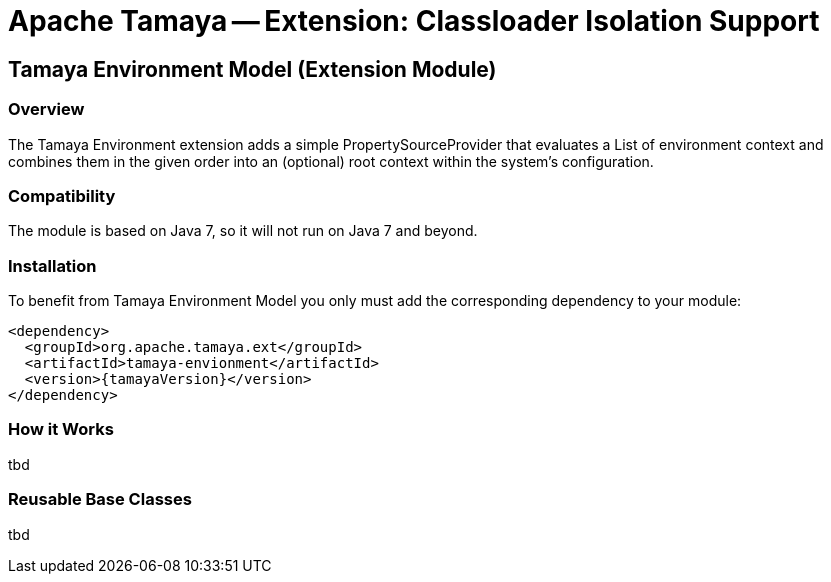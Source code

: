 // Licensed to the Apache Software Foundation (ASF) under one
// or more contributor license agreements.  See the NOTICE file
// distributed with this work for additional information
// regarding copyright ownership.  The ASF licenses this file
// to you under the Apache License, Version 2.0 (the
// "License"); you may not use this file except in compliance
// with the License.  You may obtain a copy of the License at
//
//   http://www.apache.org/licenses/LICENSE-2.0
//
// Unless required by applicable law or agreed to in writing,
// software distributed under the License is distributed on an
// "AS IS" BASIS, WITHOUT WARRANTIES OR CONDITIONS OF ANY
// KIND, either express or implied.  See the License for the
// specific language governing permissions and limitations
// under the License.

= Apache Tamaya -- Extension: Classloader Isolation Support
:jbake-type: page
:jbake-status: published

toc::[]


[[Remote]]
== Tamaya Environment Model (Extension Module)
=== Overview

The Tamaya Environment extension adds a simple PropertySourceProvider that evaluates a List of environment context and
combines them in the given order into an (optional) root context within the system's configuration.


=== Compatibility

The module is based on Java 7, so it will not run on Java 7 and beyond.


=== Installation

To benefit from Tamaya Environment Model you only must add the corresponding dependency to your module:

[source, xml]
-----------------------------------------------
<dependency>
  <groupId>org.apache.tamaya.ext</groupId>
  <artifactId>tamaya-envionment</artifactId>
  <version>{tamayaVersion}</version>
</dependency>
-----------------------------------------------


=== How it Works

tbd

=== Reusable Base Classes

tbd
